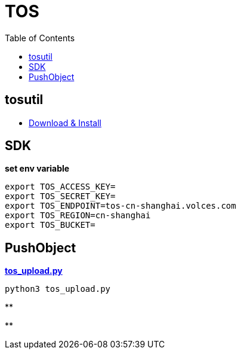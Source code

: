= TOS
:toc: manual

== tosutil

* link:https://www.volcengine.com/docs/6349/152742[Download & Install]



== SDK

[source, bash]
.*set env variable*
----
export TOS_ACCESS_KEY=
export TOS_SECRET_KEY=
export TOS_ENDPOINT=tos-cn-shanghai.volces.com
export TOS_REGION=cn-shanghai
export TOS_BUCKET=
----

== PushObject

[source, bash]
.*link:tos_upload.py[tos_upload.py]*
----
python3 tos_upload.py 
----

[source, bash]
.**
----

----

[source, bash]
.**
----

----

